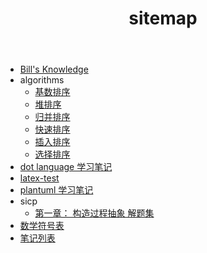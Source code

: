 #+TITLE: sitemap

   + [[file:knowledge.org][Bill's Knowledge]]
   + algorithms
     + [[file:algorithms/sort_RadixSort.org][基数排序]]
     + [[file:algorithms/sort_HeapSort.org][堆排序]]
     + [[file:algorithms/sort_MergeSort.org][归并排序]]
     + [[file:algorithms/sort_QuickSort.org][快速排序]]
     + [[file:algorithms/sort_InsertionSort.org][插入排序]]
     + [[file:algorithms/sort_SelectionSort.org][选择排序]]
   + [[file:study_dot.org][dot language 学习笔记]]
   + [[file:latex-test.org][latex-test]]
   + [[file:study_plantuml.org][plantuml 学习笔记]]
   + sicp
     + [[file:sicp/p1.org][第一章： 构造过程抽象 解题集]]
   + [[file:match-symbol.org][数学符号表]]
   + [[file:index.org][笔记列表]]
